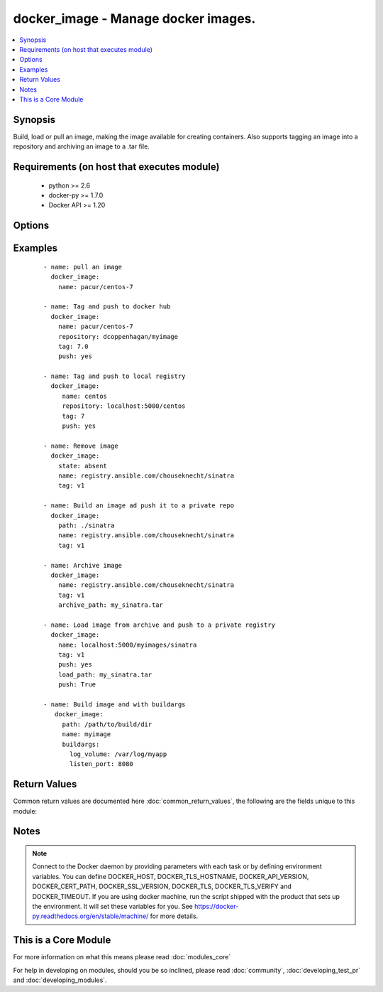 .. _docker_image:


docker_image - Manage docker images.
++++++++++++++++++++++++++++++++++++

.. versionadded:: 1.5


.. contents::
   :local:
   :depth: 1


Synopsis
--------

Build, load or pull an image, making the image available for creating containers. Also supports tagging an image into a repository and archiving an image to a .tar file.


Requirements (on host that executes module)
-------------------------------------------

  * python >= 2.6
  * docker-py >= 1.7.0
  * Docker API >= 1.20


Options
-------

.. raw:: html

    <table border=1 cellpadding=4>
    <tr>
    <th class="head">parameter</th>
    <th class="head">required</th>
    <th class="head">default</th>
    <th class="head">choices</th>
    <th class="head">comments</th>
    </tr>
            <tr>
    <td>api_version<br/><div style="font-size: small;"></div></td>
    <td>no</td>
    <td>default provided by docker-py</td>
        <td><ul></ul></td>
        <td><div>The version of the Docker API running on the Docker Host. Defaults to the latest version of the API supported by docker-py.</div></br>
        <div style="font-size: small;">aliases: docker_api_version<div></td></tr>
            <tr>
    <td>archive_path<br/><div style="font-size: small;"> (added in 2.1)</div></td>
    <td>no</td>
    <td></td>
        <td><ul></ul></td>
        <td><div>Use with state <code>present</code> to archive an image to a .tar file.</div></td></tr>
            <tr>
    <td>buildargs<br/><div style="font-size: small;"> (added in 2.2)</div></td>
    <td>no</td>
    <td></td>
        <td><ul></ul></td>
        <td><div>Provide a dictionary of <code>key:value</code> build arguments that map to Dockerfile ARG directive.</div><div>Docker expects the value to be a string. For convenience any non-string values will be converted to strings.</div><div>Requires Docker API &gt;= 1.21 and docker-py &gt;= 1.7.0.</div></td></tr>
            <tr>
    <td>cacert_path<br/><div style="font-size: small;"></div></td>
    <td>no</td>
    <td></td>
        <td><ul></ul></td>
        <td><div>Use a CA certificate when performing server verification by providing the path to a CA certificate file.</div></br>
        <div style="font-size: small;">aliases: tls_ca_cert<div></td></tr>
            <tr>
    <td>cert_path<br/><div style="font-size: small;"></div></td>
    <td>no</td>
    <td></td>
        <td><ul></ul></td>
        <td><div>Path to the client's TLS certificate file.</div></br>
        <div style="font-size: small;">aliases: tls_client_cert<div></td></tr>
            <tr>
    <td>container_limits<br/><div style="font-size: small;"> (added in 2.1)</div></td>
    <td>no</td>
    <td></td>
        <td><ul></ul></td>
        <td><div>A dictionary of limits applied to each container created by the build process.</div></td></tr>
            <tr>
    <td>docker_host<br/><div style="font-size: small;"></div></td>
    <td>no</td>
    <td>unix://var/run/docker.sock</td>
        <td><ul></ul></td>
        <td><div>The URL or Unix socket path used to connect to the Docker API. To connect to a remote host, provide the TCP connection string. For example, 'tcp://192.0.2.23:2376'. If TLS is used to encrypt the connection, the module will automatically replace 'tcp' in the connection URL with 'https'.</div></br>
        <div style="font-size: small;">aliases: docker_url<div></td></tr>
            <tr>
    <td>dockerfile<br/><div style="font-size: small;"> (added in 2.0)</div></td>
    <td>no</td>
    <td>Dockerfile</td>
        <td><ul></ul></td>
        <td><div>Use with state <code>present</code> to provide an alternate name for the Dockerfile to use when building an image.</div></td></tr>
            <tr>
    <td>force<br/><div style="font-size: small;"> (added in 2.1)</div></td>
    <td>no</td>
    <td></td>
        <td><ul></ul></td>
        <td><div>Use with state <em>absent</em> to un-tag and remove all images matching the specified name. Use with state <code>present</code> to build, load or pull an image when the image already exists.</div></td></tr>
            <tr>
    <td>http_timeout<br/><div style="font-size: small;"> (added in 2.1)</div></td>
    <td>no</td>
    <td></td>
        <td><ul></ul></td>
        <td><div>Timeout for HTTP requests during the image build operation. Provide a positive integer value for the number of seconds.</div></td></tr>
            <tr>
    <td>key_path<br/><div style="font-size: small;"></div></td>
    <td>no</td>
    <td></td>
        <td><ul></ul></td>
        <td><div>Path to the client's TLS key file.</div></br>
        <div style="font-size: small;">aliases: tls_client_key<div></td></tr>
            <tr>
    <td>load_path<br/><div style="font-size: small;"> (added in 2.2)</div></td>
    <td>no</td>
    <td></td>
        <td><ul></ul></td>
        <td><div>Use with state <code>present</code> to load an image from a .tar file.</div></td></tr>
            <tr>
    <td>name<br/><div style="font-size: small;"></div></td>
    <td>yes</td>
    <td></td>
        <td><ul></ul></td>
        <td><div>Image name. Name format will be one of: name, repository/name, registry_server:port/name. When pushing or pulling an image the name can optionally include the tag by appending ':tag_name'.</div></td></tr>
            <tr>
    <td>nocache<br/><div style="font-size: small;"></div></td>
    <td>no</td>
    <td></td>
        <td><ul></ul></td>
        <td><div>Do not use cache when building an image.</div></td></tr>
            <tr>
    <td>path<br/><div style="font-size: small;"></div></td>
    <td>no</td>
    <td></td>
        <td><ul></ul></td>
        <td><div>Use with state 'present' to build an image. Will be the path to a directory containing the context and Dockerfile for building an image.</div></br>
        <div style="font-size: small;">aliases: build_path<div></td></tr>
            <tr>
    <td>pull<br/><div style="font-size: small;"> (added in 2.1)</div></td>
    <td>no</td>
    <td>True</td>
        <td><ul></ul></td>
        <td><div>When building an image downloads any updates to the FROM image in Dockerfile.</div></td></tr>
            <tr>
    <td>push<br/><div style="font-size: small;"> (added in 2.2)</div></td>
    <td>no</td>
    <td></td>
        <td><ul></ul></td>
        <td><div>Push the image to the registry. Specify the registry as part of the <em>name</em> or <em>repository</em> parameter.</div></td></tr>
            <tr>
    <td>repository<br/><div style="font-size: small;"> (added in 2.1)</div></td>
    <td>no</td>
    <td></td>
        <td><ul></ul></td>
        <td><div>Full path to a repository. Use with state <code>present</code> to tag the image into the repository. Expects format <em>repository:tag</em>. If no tag is provided, will use the value of the <code>tag</code> parameter or <em>latest</em>.</div></td></tr>
            <tr>
    <td>rm<br/><div style="font-size: small;"> (added in 2.1)</div></td>
    <td>no</td>
    <td>True</td>
        <td><ul></ul></td>
        <td><div>Remove intermediate containers after build.</div></td></tr>
            <tr>
    <td>ssl_version<br/><div style="font-size: small;"></div></td>
    <td>no</td>
    <td>1.0</td>
        <td><ul></ul></td>
        <td><div>Provide a valid SSL version number. Default value determined by docker-py, currently 1.0.</div></td></tr>
            <tr>
    <td>state<br/><div style="font-size: small;"></div></td>
    <td>no</td>
    <td>present</td>
        <td><ul><li>absent</li><li>present</li><li>build</li></ul></td>
        <td><div>Make assertions about the state of an image.</div><div>When <code>absent</code> an image will be removed. Use the force option to un-tag and remove all images matching the provided name.</div><div>When <code>present</code> check if an image exists using the provided name and tag. If the image is not found or the force option is used, the image will either be pulled, built or loaded. By default the image will be pulled from Docker Hub. To build the image, provide a path value set to a directory containing a context and Dockerfile. To load an image, specify load_path to provide a path to an archive file. To tag an image to a repository, provide a repository path. If the name contains a repository path, it will be pushed.</div><div>NOTE: <code>build</code> is DEPRECATED and will be removed in release 2.3. Specifying <code>build</code> will behave the same as <code>present</code>.</div></td></tr>
            <tr>
    <td>tag<br/><div style="font-size: small;"></div></td>
    <td>no</td>
    <td>latest</td>
        <td><ul></ul></td>
        <td><div>Used to select an image when pulling. Will be added to the image when pushing, tagging or building. Defaults to <em>latest</em>.</div><div>If <code>name</code> parameter format is <em>name:tag</em>, then tag value from <code>name</code> will take precedence.</div></td></tr>
            <tr>
    <td>timeout<br/><div style="font-size: small;"></div></td>
    <td>no</td>
    <td>60</td>
        <td><ul></ul></td>
        <td><div>The maximum amount of time in seconds to wait on a response from the API.</div></td></tr>
            <tr>
    <td>tls<br/><div style="font-size: small;"></div></td>
    <td>no</td>
    <td></td>
        <td><ul></ul></td>
        <td><div>Secure the connection to the API by using TLS without verifying the authenticity of the Docker host server.</div></td></tr>
            <tr>
    <td>tls_hostname<br/><div style="font-size: small;"></div></td>
    <td>no</td>
    <td>localhost</td>
        <td><ul></ul></td>
        <td><div>When verifying the authenticity of the Docker Host server, provide the expected name of the server.</div></td></tr>
            <tr>
    <td>tls_verify<br/><div style="font-size: small;"></div></td>
    <td>no</td>
    <td></td>
        <td><ul></ul></td>
        <td><div>Secure the connection to the API by using TLS and verifying the authenticity of the Docker host server.</div></td></tr>
            <tr>
    <td>use_tls<br/><div style="font-size: small;"> (added in 2.0)</div></td>
    <td>no</td>
    <td></td>
        <td><ul><li>False</li><li>encrypt</li><li>verify</li></ul></td>
        <td><div>DEPRECATED. Whether to use tls to connect to the docker server. Set to <code>no</code> when TLS will not be used. Set to <code>encrypt</code> to use TLS. And set to <code>verify</code> to use TLS and verify that the server's certificate is valid for the server. NOTE: If you specify this option, it will set the value of the tls or tls_verify parameters.</div></td></tr>
        </table>
    </br>



Examples
--------

 ::

    
    - name: pull an image
      docker_image:
        name: pacur/centos-7
    
    - name: Tag and push to docker hub
      docker_image:
        name: pacur/centos-7
        repository: dcoppenhagan/myimage
        tag: 7.0
        push: yes
    
    - name: Tag and push to local registry
      docker_image:
         name: centos
         repository: localhost:5000/centos
         tag: 7
         push: yes
    
    - name: Remove image
      docker_image:
        state: absent
        name: registry.ansible.com/chouseknecht/sinatra
        tag: v1
    
    - name: Build an image ad push it to a private repo
      docker_image:
        path: ./sinatra
        name: registry.ansible.com/chouseknecht/sinatra
        tag: v1
    
    - name: Archive image
      docker_image:
        name: registry.ansible.com/chouseknecht/sinatra
        tag: v1
        archive_path: my_sinatra.tar
    
    - name: Load image from archive and push to a private registry
      docker_image:
        name: localhost:5000/myimages/sinatra
        tag: v1
        push: yes
        load_path: my_sinatra.tar
        push: True
    
    - name: Build image and with buildargs
       docker_image:
         path: /path/to/build/dir
         name: myimage
         buildargs:
           log_volume: /var/log/myapp
           listen_port: 8080

Return Values
-------------

Common return values are documented here :doc:`common_return_values`, the following are the fields unique to this module:

.. raw:: html

    <table border=1 cellpadding=4>
    <tr>
    <th class="head">name</th>
    <th class="head">description</th>
    <th class="head">returned</th>
    <th class="head">type</th>
    <th class="head">sample</th>
    </tr>

        <tr>
        <td> image </td>
        <td> Image inspection results for the affected image. </td>
        <td align=center> success </td>
        <td align=center> complex </td>
        <td align=center> {} </td>
    </tr>
        
    </table>
    </br></br>

Notes
-----

.. note:: Connect to the Docker daemon by providing parameters with each task or by defining environment variables. You can define DOCKER_HOST, DOCKER_TLS_HOSTNAME, DOCKER_API_VERSION, DOCKER_CERT_PATH, DOCKER_SSL_VERSION, DOCKER_TLS, DOCKER_TLS_VERIFY and DOCKER_TIMEOUT. If you are using docker machine, run the script shipped with the product that sets up the environment. It will set these variables for you. See https://docker-py.readthedocs.org/en/stable/machine/ for more details.


    
This is a Core Module
---------------------

For more information on what this means please read :doc:`modules_core`

    
For help in developing on modules, should you be so inclined, please read :doc:`community`, :doc:`developing_test_pr` and :doc:`developing_modules`.

